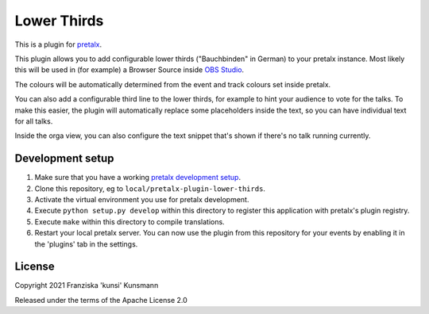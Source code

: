 Lower Thirds
==========================

This is a plugin for `pretalx`_.

This plugin allows you to add configurable lower thirds ("Bauchbinden"
in German) to your pretalx instance. Most likely this will be used in
(for example) a Browser Source inside `OBS Studio`_.

.. image:: img/lower_thirds.png
  :width: 400
  :alt: Screenshot of the lower third output. There's currently a talk running.

The colours will be automatically determined from the event and track
colours set inside pretalx.

You can also add a configurable third line to the lower thirds, for
example to hint your audience to vote for the talks. To make this easier,
the plugin will automatically replace some placeholders inside the text,
so you can have individual text for all talks.

.. image:: img/orga_view.png
  :width: 400
  :alt: Screenshot of the orga view

Inside the orga view, you can also configure the text snippet that's
shown if there's no talk running currently.

Development setup
-----------------

1. Make sure that you have a working `pretalx development setup`_.

2. Clone this repository, eg to ``local/pretalx-plugin-lower-thirds``.

3. Activate the virtual environment you use for pretalx development.

4. Execute ``python setup.py develop`` within this directory to register
   this application with pretalx's plugin registry.

5. Execute ``make`` within this directory to compile translations.

6. Restart your local pretalx server. You can now use the plugin from
   this repository for your events by enabling it in the 'plugins' tab
   in the settings.


License
-------

Copyright 2021 Franziska 'kunsi' Kunsmann

Released under the terms of the Apache License 2.0


.. _pretalx: https://github.com/pretalx/pretalx
.. _pretalx development setup: https://docs.pretalx.org/en/latest/developer/setup.html
.. _OBS Studio: https://obsproject.com/
